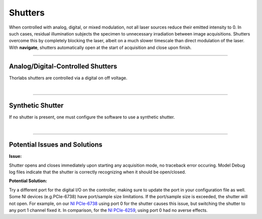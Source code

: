 ========
Shutters
========

When controlled with analog, digital, or mixed modulation, not all laser sources
reduce their emitted intensity to 0. In such cases, residual illumination subjects
the specimen to unnecessary irradiation between image acquisitions. Shutters overcome
this by completely blocking the laser, albeit on a much slower timescale than direct
modulation of the laser. With **navigate**, shutters automatically open at the start
of acquisition and close upon finish.

------------

Analog/Digital-Controlled Shutters
----------------------------------

Thorlabs shutters are controlled via a digital on off voltage.

.. collapse:: Configuration File

    .. code-block:: yaml

      microscopes:
        microscope_name:
            shutter:
              hardware:
                type: NI
                channel: PXI6249/port0/line0
                min: 0.0
                max: 5.0

|

------------------

Synthetic Shutter
-----------------
If no shutter is present, one must configure the software to use a synthetic
shutter.

.. collapse:: Configuration File

    .. code-block:: yaml

      microscopes:
        microscope_name:
            shutter:
              hardware:
                type: synthetic
                channel: PXI6249/port0/line0
                min: 0.0
                max: 5.0

|

------------------

Potential Issues and Solutions
-----------------

**Issue:**

Shutter opens and closes immediately upon starting any acquisition mode, no traceback error occuring.
Model Debug log files indicate that the shutter is correctly recognizing when it should be open/closed.

.. image:: docs/source/user_guide/hardware/images/Shutter_ModelDebug.png
    :align: center
    :alt: Examples of debug messages indicating opening/closing of the shutter

**Potential Solution:**

Try a different port for the digital I/O on the controller, making sure to update the port in your configuration file as well.
Some NI devices (e.g.PCIe-6738) have port/sample size limitations. If the port/sample size is exceeded, the shutter will not open.
For example, on our `NI PCIe-6738 <https://www.ni.com/docs/en-US/bundle/pcie-6738-specs/page/specs.html>`_
using port 0 for the shutter causes this issue, but switching the shutter to any port 1 channel fixed it.
In comparison, for the `NI PCIe-6259 <https://www.ni.com/docs/en-US/bundle/pci-pcie-pxi-pxie-usb-6259-specs/page/specs.html>`_,
using port 0 had no averse effects.


